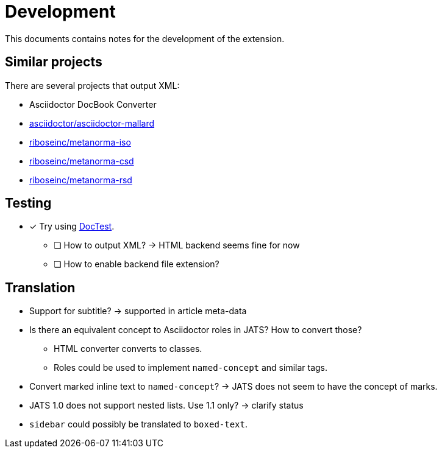 = Development
:icons: font

This documents contains notes for the development of the extension.

== Similar projects

There are several projects that output XML:

* Asciidoctor DocBook Converter
* https://github.com/asciidoctor/asciidoctor-mallard[asciidoctor/asciidoctor-mallard]
* https://github.com/riboseinc/metanorma-iso[riboseinc/metanorma-iso]
* https://github.com/riboseinc/metanorma-csd[riboseinc/metanorma-csd]
* https://github.com/riboseinc/metanorma-rsd[riboseinc/metanorma-rsd]

== Testing

* [x] Try using https://github.com/asciidoctor/asciidoctor-doctest[DocTest].
** [ ] How to output XML? -> HTML backend seems fine for now
** [ ] How to enable backend file extension?

== Translation

* Support for subtitle? -> supported in article meta-data
* Is there an equivalent concept to Asciidoctor roles in JATS? How to convert those?
** HTML converter converts to classes.
** Roles could be used to implement `named-concept` and similar tags.
* Convert marked inline text to `named-concept`? -> JATS does not seem to have the concept of marks.
* JATS 1.0 does not support nested lists. Use 1.1 only? -> clarify status
* `sidebar` could possibly be translated to `boxed-text`.

